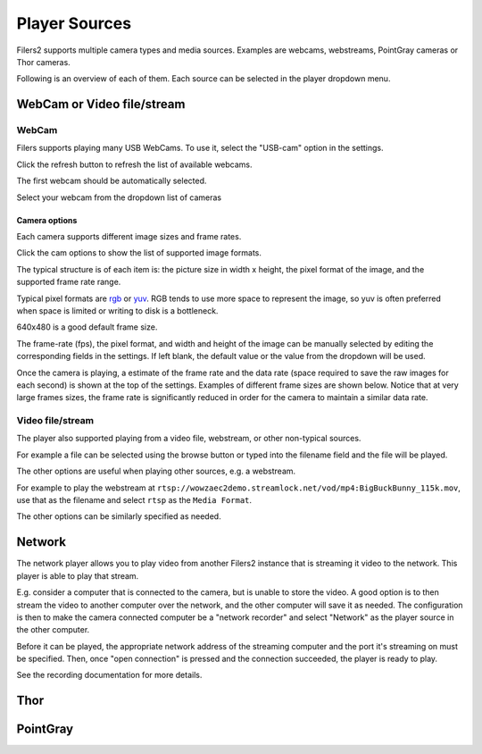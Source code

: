 Player Sources
--------------

Filers2 supports multiple camera types and media sources. Examples are webcams, webstreams, PointGray cameras or Thor cameras.

Following is an overview of each of them. Each source can be selected in the player dropdown menu.

WebCam or Video file/stream
***************************

WebCam
^^^^^^

Filers supports playing many USB WebCams. To use it, select the "USB-cam" option in the settings.

.. image:: ../images/guide/usb_blank.png

Click the refresh button to refresh the list of available webcams.

.. image:: ../images/guide/usb_refresh_highlight.png

The first webcam should be automatically selected.

.. image:: ../images/guide/usb_refresh.png

Select your webcam from the dropdown list of cameras

.. image:: ../images/guide/usb_webcam_list.png

Camera options
""""""""""""""

Each camera supports different image sizes and frame rates.

Click the cam options to show the list of supported image formats.

.. image:: ../images/guide/usb_image_opts.png

The typical structure is of each item is: the picture size in width x height, the pixel format of the image, and the supported frame rate range.

Typical pixel formats are `rgb <https://en.wikipedia.org/wiki/RGB_color_model>`_ or
`yuv <https://en.wikipedia.org/wiki/YUV>`_. RGB tends to use more space to represent the image, so yuv is often preferred when space is limited or writing to disk is a bottleneck.

640x480 is a good default frame size.

.. image:: ../images/guide/usb_player_640.png

The frame-rate (fps), the pixel format, and width and height of the image can be manually selected by editing the corresponding fields in the settings. If left blank, the default value or the value from the dropdown will be used.

Once the camera is playing, a estimate of the frame rate and the data rate (space required to save the raw images for each second) is shown at the top of the settings. Examples of different frame sizes are shown below. Notice that at very large frames sizes, the frame rate is significantly reduced in order for the camera to maintain a similar data rate.

.. image:: ../images/guide/usb_cam_size1.png

.. image:: ../images/guide/usb_cam_size2.png

.. image:: ../images/guide/usb_cam_size3.png

.. image:: ../images/guide/usb_cam_size4.png

Video file/stream
^^^^^^^^^^^^^^^^^

The player also supported playing from a video file, webstream, or other non-typical sources.

.. image:: ../images/guide/play_file.png

For example a file can be selected using the browse button or typed into the filename field and the file will be played.

.. image:: ../images/guide/play_file_filename.png

The other options are useful when playing other sources, e.g. a webstream.

For example to play the webstream at ``rtsp://wowzaec2demo.streamlock.net/vod/mp4:BigBuckBunny_115k.mov``,
use that as the filename and select ``rtsp`` as the ``Media Format``.

.. image:: ../images/guide/play_webstream.png

The other options can be similarly specified as needed.

Network
*******

The network player allows you to play video from another Filers2 instance that is streaming it video to the network.
This player is able to play that stream.

E.g. consider a computer that is connected to the camera, but is unable to store the video. A good option is to then stream the video to another computer over the network, and the other computer will save it as needed. The configuration is then to make the camera connected computer be a "network recorder" and select "Network" as the player source in the other computer.

Before it can be played, the appropriate network address of the streaming computer and the port it's streaming on must be specified. Then, once "open connection" is pressed and the connection succeeded, the player is ready to play.

See the recording documentation for more details.

.. image:: ../images/guide/network_play.png

Thor
****

PointGray
*********

